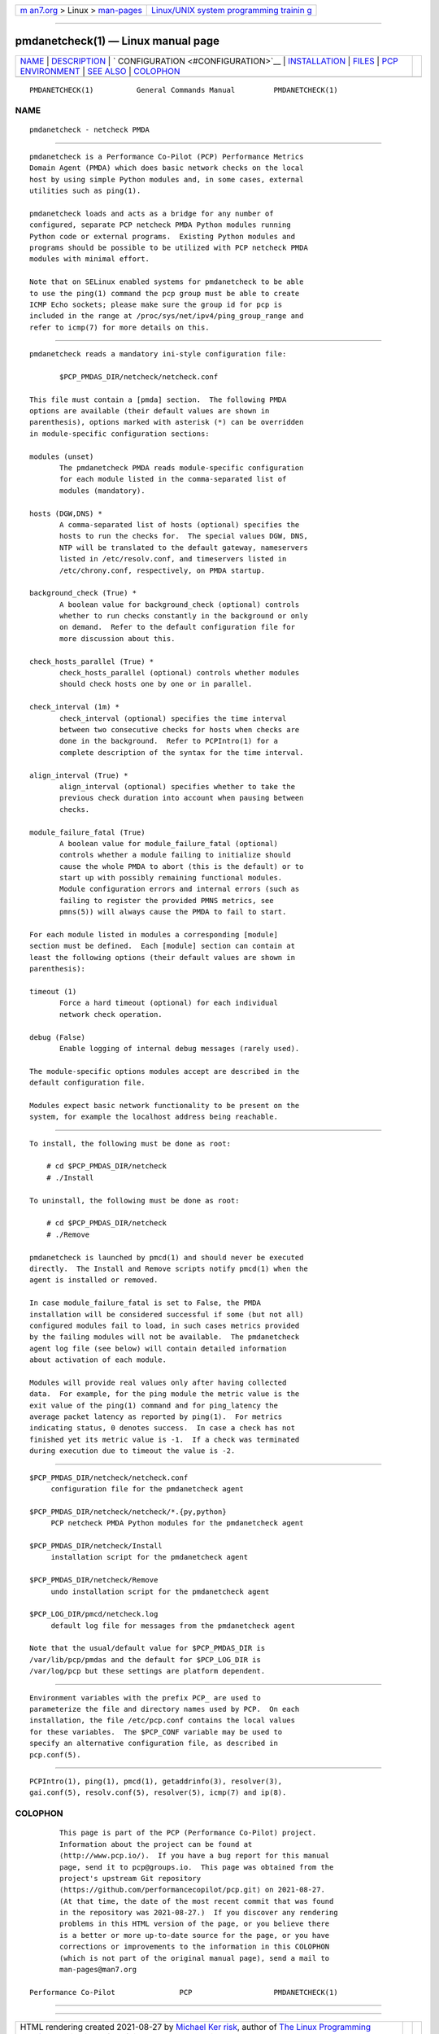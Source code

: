 .. container:: page-top

.. container:: nav-bar

   +----------------------------------+----------------------------------+
   | `m                               | `Linux/UNIX system programming   |
   | an7.org <../../../index.html>`__ | trainin                          |
   | > Linux >                        | g <http://man7.org/training/>`__ |
   | `man-pages <../index.html>`__    |                                  |
   +----------------------------------+----------------------------------+

--------------

pmdanetcheck(1) — Linux manual page
===================================

+-----------------------------------+-----------------------------------+
| `NAME <#NAME>`__ \|               |                                   |
| `DESCRIPTION <#DESCRIPTION>`__ \| |                                   |
| `                                 |                                   |
| CONFIGURATION <#CONFIGURATION>`__ |                                   |
| \|                                |                                   |
| `INSTALLATION <#INSTALLATION>`__  |                                   |
| \| `FILES <#FILES>`__ \|          |                                   |
| `PCP                              |                                   |
| ENVIRONMENT <#PCP_ENVIRONMENT>`__ |                                   |
| \| `SEE ALSO <#SEE_ALSO>`__ \|    |                                   |
| `COLOPHON <#COLOPHON>`__          |                                   |
+-----------------------------------+-----------------------------------+
| .. container:: man-search-box     |                                   |
+-----------------------------------+-----------------------------------+

::

   PMDANETCHECK(1)          General Commands Manual         PMDANETCHECK(1)

NAME
-------------------------------------------------

::

          pmdanetcheck - netcheck PMDA


---------------------------------------------------------------

::

          pmdanetcheck is a Performance Co-Pilot (PCP) Performance Metrics
          Domain Agent (PMDA) which does basic network checks on the local
          host by using simple Python modules and, in some cases, external
          utilities such as ping(1).

          pmdanetcheck loads and acts as a bridge for any number of
          configured, separate PCP netcheck PMDA Python modules running
          Python code or external programs.  Existing Python modules and
          programs should be possible to be utilized with PCP netcheck PMDA
          modules with minimal effort.

          Note that on SELinux enabled systems for pmdanetcheck to be able
          to use the ping(1) command the pcp group must be able to create
          ICMP Echo sockets; please make sure the group id for pcp is
          included in the range at /proc/sys/net/ipv4/ping_group_range and
          refer to icmp(7) for more details on this.


-------------------------------------------------------------------

::

          pmdanetcheck reads a mandatory ini-style configuration file:

                 $PCP_PMDAS_DIR/netcheck/netcheck.conf

          This file must contain a [pmda] section.  The following PMDA
          options are available (their default values are shown in
          parenthesis), options marked with asterisk (*) can be overridden
          in module-specific configuration sections:

          modules (unset)
                 The pmdanetcheck PMDA reads module-specific configuration
                 for each module listed in the comma-separated list of
                 modules (mandatory).

          hosts (DGW,DNS) *
                 A comma-separated list of hosts (optional) specifies the
                 hosts to run the checks for.  The special values DGW, DNS,
                 NTP will be translated to the default gateway, nameservers
                 listed in /etc/resolv.conf, and timeservers listed in
                 /etc/chrony.conf, respectively, on PMDA startup.

          background_check (True) *
                 A boolean value for background_check (optional) controls
                 whether to run checks constantly in the background or only
                 on demand.  Refer to the default configuration file for
                 more discussion about this.

          check_hosts_parallel (True) *
                 check_hosts_parallel (optional) controls whether modules
                 should check hosts one by one or in parallel.

          check_interval (1m) *
                 check_interval (optional) specifies the time interval
                 between two consecutive checks for hosts when checks are
                 done in the background.  Refer to PCPIntro(1) for a
                 complete description of the syntax for the time interval.

          align_interval (True) *
                 align_interval (optional) specifies whether to take the
                 previous check duration into account when pausing between
                 checks.

          module_failure_fatal (True)
                 A boolean value for module_failure_fatal (optional)
                 controls whether a module failing to initialize should
                 cause the whole PMDA to abort (this is the default) or to
                 start up with possibly remaining functional modules.
                 Module configuration errors and internal errors (such as
                 failing to register the provided PMNS metrics, see
                 pmns(5)) will always cause the PMDA to fail to start.

          For each module listed in modules a corresponding [module]
          section must be defined.  Each [module] section can contain at
          least the following options (their default values are shown in
          parenthesis):

          timeout (1)
                 Force a hard timeout (optional) for each individual
                 network check operation.

          debug (False)
                 Enable logging of internal debug messages (rarely used).

          The module-specific options modules accept are described in the
          default configuration file.

          Modules expect basic network functionality to be present on the
          system, for example the localhost address being reachable.


-----------------------------------------------------------------

::

          To install, the following must be done as root:

              # cd $PCP_PMDAS_DIR/netcheck
              # ./Install

          To uninstall, the following must be done as root:

              # cd $PCP_PMDAS_DIR/netcheck
              # ./Remove

          pmdanetcheck is launched by pmcd(1) and should never be executed
          directly.  The Install and Remove scripts notify pmcd(1) when the
          agent is installed or removed.

          In case module_failure_fatal is set to False, the PMDA
          installation will be considered successful if some (but not all)
          configured modules fail to load, in such cases metrics provided
          by the failing modules will not be available.  The pmdanetcheck
          agent log file (see below) will contain detailed information
          about activation of each module.

          Modules will provide real values only after having collected
          data.  For example, for the ping module the metric value is the
          exit value of the ping(1) command and for ping_latency the
          average packet latency as reported by ping(1).  For metrics
          indicating status, 0 denotes success.  In case a check has not
          finished yet its metric value is -1.  If a check was terminated
          during execution due to timeout the value is -2.


---------------------------------------------------

::

          $PCP_PMDAS_DIR/netcheck/netcheck.conf
               configuration file for the pmdanetcheck agent

          $PCP_PMDAS_DIR/netcheck/netcheck/*.{py,python}
               PCP netcheck PMDA Python modules for the pmdanetcheck agent

          $PCP_PMDAS_DIR/netcheck/Install
               installation script for the pmdanetcheck agent

          $PCP_PMDAS_DIR/netcheck/Remove
               undo installation script for the pmdanetcheck agent

          $PCP_LOG_DIR/pmcd/netcheck.log
               default log file for messages from the pmdanetcheck agent

          Note that the usual/default value for $PCP_PMDAS_DIR is
          /var/lib/pcp/pmdas and the default for $PCP_LOG_DIR is
          /var/log/pcp but these settings are platform dependent.


-----------------------------------------------------------------------

::

          Environment variables with the prefix PCP_ are used to
          parameterize the file and directory names used by PCP.  On each
          installation, the file /etc/pcp.conf contains the local values
          for these variables.  The $PCP_CONF variable may be used to
          specify an alternative configuration file, as described in
          pcp.conf(5).


---------------------------------------------------------

::

          PCPIntro(1), ping(1), pmcd(1), getaddrinfo(3), resolver(3),
          gai.conf(5), resolv.conf(5), resolver(5), icmp(7) and ip(8).

COLOPHON
---------------------------------------------------------

::

          This page is part of the PCP (Performance Co-Pilot) project.
          Information about the project can be found at 
          ⟨http://www.pcp.io/⟩.  If you have a bug report for this manual
          page, send it to pcp@groups.io.  This page was obtained from the
          project's upstream Git repository
          ⟨https://github.com/performancecopilot/pcp.git⟩ on 2021-08-27.
          (At that time, the date of the most recent commit that was found
          in the repository was 2021-08-27.)  If you discover any rendering
          problems in this HTML version of the page, or you believe there
          is a better or more up-to-date source for the page, or you have
          corrections or improvements to the information in this COLOPHON
          (which is not part of the original manual page), send a mail to
          man-pages@man7.org

   Performance Co-Pilot               PCP                   PMDANETCHECK(1)

--------------

--------------

.. container:: footer

   +-----------------------+-----------------------+-----------------------+
   | HTML rendering        |                       | |Cover of TLPI|       |
   | created 2021-08-27 by |                       |                       |
   | `Michael              |                       |                       |
   | Ker                   |                       |                       |
   | risk <https://man7.or |                       |                       |
   | g/mtk/index.html>`__, |                       |                       |
   | author of `The Linux  |                       |                       |
   | Programming           |                       |                       |
   | Interface <https:     |                       |                       |
   | //man7.org/tlpi/>`__, |                       |                       |
   | maintainer of the     |                       |                       |
   | `Linux man-pages      |                       |                       |
   | project <             |                       |                       |
   | https://www.kernel.or |                       |                       |
   | g/doc/man-pages/>`__. |                       |                       |
   |                       |                       |                       |
   | For details of        |                       |                       |
   | in-depth **Linux/UNIX |                       |                       |
   | system programming    |                       |                       |
   | training courses**    |                       |                       |
   | that I teach, look    |                       |                       |
   | `here <https://ma     |                       |                       |
   | n7.org/training/>`__. |                       |                       |
   |                       |                       |                       |
   | Hosting by `jambit    |                       |                       |
   | GmbH                  |                       |                       |
   | <https://www.jambit.c |                       |                       |
   | om/index_en.html>`__. |                       |                       |
   +-----------------------+-----------------------+-----------------------+

--------------

.. container:: statcounter

   |Web Analytics Made Easy - StatCounter|

.. |Cover of TLPI| image:: https://man7.org/tlpi/cover/TLPI-front-cover-vsmall.png
   :target: https://man7.org/tlpi/
.. |Web Analytics Made Easy - StatCounter| image:: https://c.statcounter.com/7422636/0/9b6714ff/1/
   :class: statcounter
   :target: https://statcounter.com/
